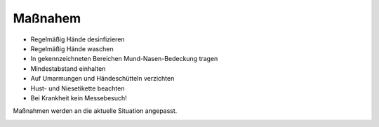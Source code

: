 .. title: Hygienekonzept
.. slug: hygienekonzept
.. date: 2020-08-12 20:00:00 UTC+01:00
.. tags: 
.. category: 
.. link: 
.. description: 
.. type: text

Maßnahem
=============
* Regelmäßig Hände desinfizieren
* Regelmäßig Hände waschen
* In gekennzeichneten Bereichen Mund-Nasen-Bedeckung tragen
* Mindestabstand einhalten
* Auf Umarmungen und Händeschütteln verzichten
* Hust- und Niesetikette beachten
* Bei Krankheit kein Messebesuch!

Maßnahmen werden an die aktuelle Situation angepasst.

.. image:: /assets/img/60pxBlank.svg 

